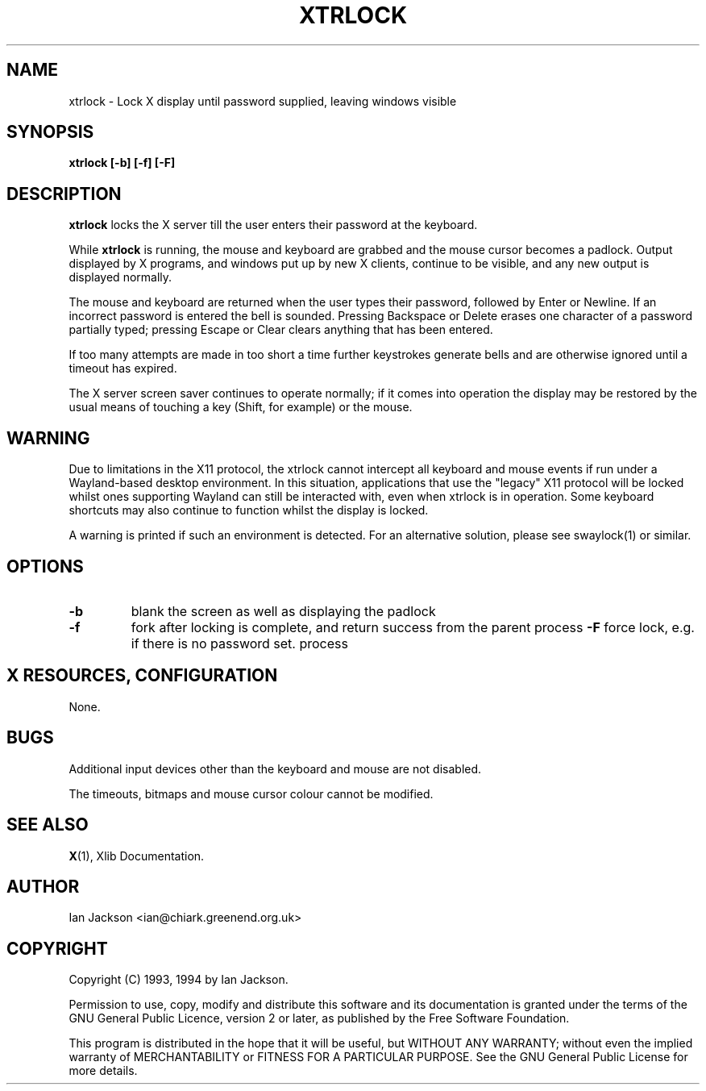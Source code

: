 .TH XTRLOCK 1
.SH NAME
xtrlock \- Lock X display until password supplied, leaving windows visible
.SH SYNOPSIS
.B xtrlock [-b] [-f] [-F]
.SH DESCRIPTION
.B xtrlock
locks the X server till the user enters their password at the keyboard.

While
.B xtrlock
is running, the mouse and keyboard are grabbed and the mouse cursor
becomes a padlock.  Output displayed by X programs, and windows put up
by new X clients, continue to be visible, and any new output is
displayed normally.

The mouse and keyboard are returned when the user types their
password, followed by Enter or Newline.  If an incorrect password is
entered the bell is sounded.  Pressing Backspace or Delete erases one
character of a password partially typed; pressing Escape or Clear
clears anything that has been entered.

If too many attempts are made in too short a time further keystrokes
generate bells and are otherwise ignored until a timeout has expired.

The X server screen saver continues to operate normally; if it comes
into operation the display may be restored by the usual means of
touching a key (Shift, for example) or the mouse.
.SH WARNING 
Due to limitations in the X11 protocol, the xtrlock cannot intercept all
keyboard and mouse events if run under a Wayland-based desktop environment. In
this situation, applications that use the "legacy" X11 protocol will be locked
whilst ones supporting Wayland can still be interacted with, even when xtrlock
is in operation. Some keyboard shortcuts may also continue to function whilst
the display is locked.

A warning is printed if such an environment is detected. For an alternative
solution, please see swaylock(1) or similar.
.SH OPTIONS
.TP
\fB\-b\fR
blank the screen as well as displaying the padlock
.TP
\fB\-f\fR
fork after locking is complete, and return success from the parent
process
\fB\-F\fR
force lock, e.g. if there is no password set.
process
.SH X RESOURCES, CONFIGURATION
None.
.SH BUGS
Additional input devices other than the keyboard and mouse are not
disabled.

The timeouts, bitmaps and mouse cursor colour cannot be modified.
.SH SEE ALSO
.BR X "(1), Xlib Documentation."
.SH AUTHOR
Ian Jackson <ian@chiark.greenend.org.uk>
.SH COPYRIGHT
Copyright (C) 1993, 1994 by Ian Jackson.

Permission to use, copy, modify and distribute this software and its
documentation is granted under the terms of the GNU General Public
Licence, version 2 or later, as published by the Free Software
Foundation.

This program is distributed in the hope that it will be useful, but
WITHOUT ANY WARRANTY; without even the implied warranty of
MERCHANTABILITY or FITNESS FOR A PARTICULAR PURPOSE.  See the GNU
General Public License for more details.
